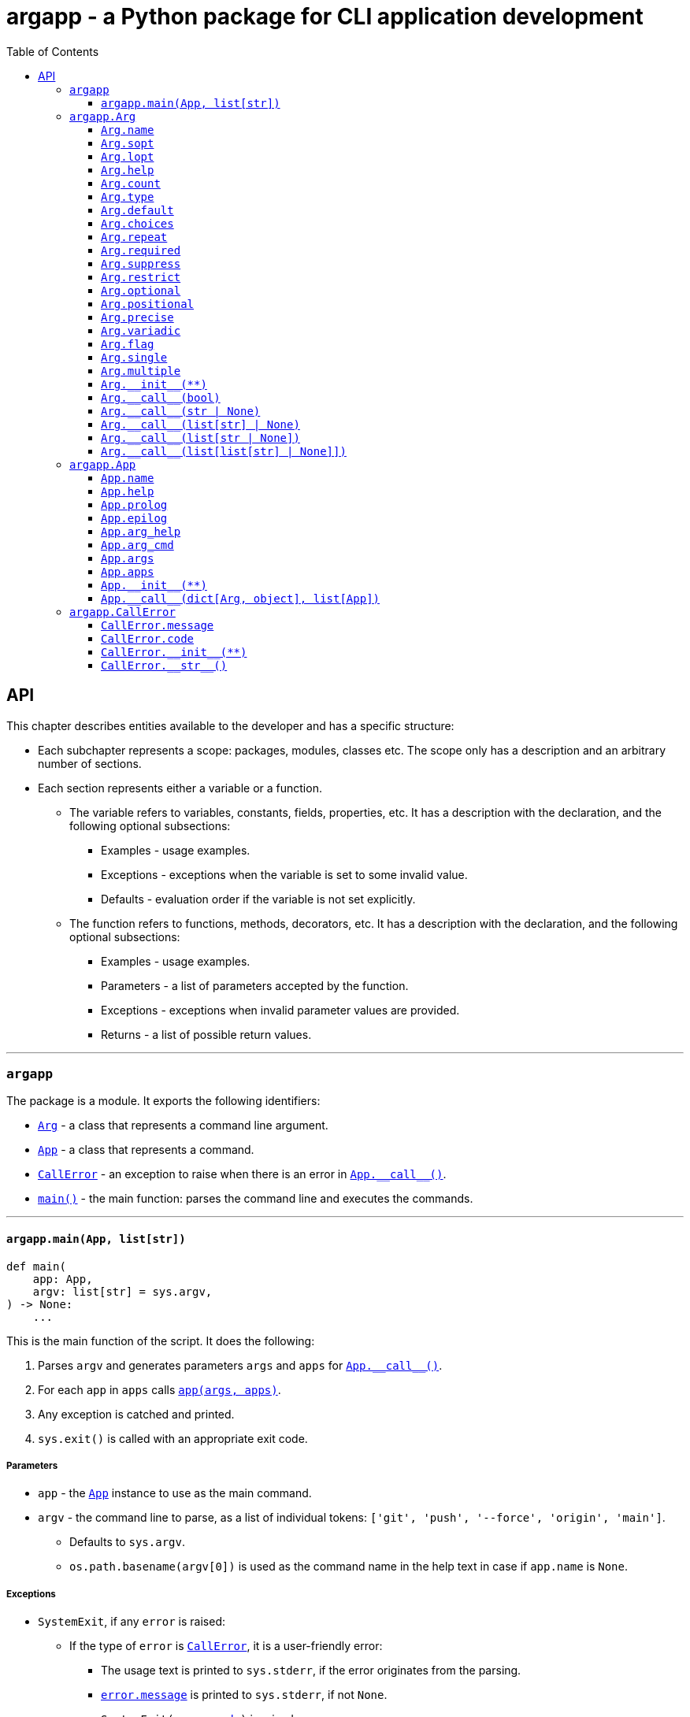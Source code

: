 = argapp - a Python package for CLI application development
:toc: right
:toclevels: 3
:docinfo: shared
:nofooter:
:source-highlighter: pygments

== API

This chapter describes entities available to the developer and has a specific structure:

* Each subchapter represents a scope: packages, modules, classes etc.
The scope only has a description and an arbitrary number of sections.
* Each section represents either a variable or a function.
** The variable refers to variables, constants, fields, properties, etc.
It has a description with the declaration, and the following optional subsections:
*** Examples - usage examples.
*** Exceptions - exceptions when the variable is set to some invalid value.
*** Defaults - evaluation order if the variable is not set explicitly.
** The function refers to functions, methods, decorators, etc.
It has a description with the declaration, and the following optional subsections:
*** Examples - usage examples.
*** Parameters - a list of parameters accepted by the function.
*** Exceptions - exceptions when invalid parameter values are provided.
*** Returns - a list of possible return values.

'''

[#argapp]
=== `argapp`

The package is a module. It exports the following identifiers:

* <<argapp-arg,`Arg`>> - a class that represents a command line argument.
* <<argapp-app,`App`>> - a class that represents a command.
* <<argapp-callerror,`CallError`>> - an exception to raise when there is an error in <<app---call--,`+App.__call__()+`>>.
* <<argapp-main,`main()`>> - the main function: parses the command line and executes the commands.

'''

[#argapp-main]
==== `argapp.main(App, list[str])`

[source,python]
----
def main(
    app: App,
    argv: list[str] = sys.argv,
) -> None:
    ...
----

This is the main function of the script. It does the following:

. Parses `argv` and generates parameters `args` and `apps` for <<app---call--,`+App.__call__()+`>>.
. For each `app` in `apps` calls <<app---call--,`app(args, apps)`>>.
. Any exception is catched and printed.
. `sys.exit()` is called with an appropriate exit code.

===== Parameters

* `app` - the <<argapp-app,`App`>> instance to use as the main command.
* `argv` - the command line to parse, as a list of individual tokens: `['git', 'push', '--force', 'origin', 'main']`.
** Defaults to `sys.argv`.
** `os.path.basename(argv[0])` is used as the command name in the help text in case if `app.name` is `None`.

===== Exceptions

* `SystemExit`, if any `error` is raised:
** If the type of `error` is <<argapp-callerror,`CallError`>>, it is a user-friendly error:
*** The usage text is printed to `sys.stderr`, if the error originates from the parsing.
*** <<callerror-message,`error.message`>> is printed to `sys.stderr`, if not `None`.
*** `SystemExit(<<callerror-code,error.code>>)` is raised.
** If the type of `error` is not <<argapp-callerror,`CallError`>>, it is a developer-friendly error:
*** `str(error)` with its traceback is printed to `sys.stderr`.
*** `SystemExit(1)` is raised.
** `SystemExit(0)` is raised.

'''

[#argapp-arg]
=== `argapp.Arg`

A class which represents an optional or a positional argument.

* Positional arguments:
** Have unique value names within the same <<argapp-app,`App`>>.
** Always required. Setting <<arg-count,`count`>> to `'*'` and `'?'` mimics the optional behavior.
** Appear in the command line in a strict order.
* Optional arguments:
** Have unique short and long option names within the same <<argapp-app,`App`>>. The value name is not necessarily unique.
** Can be omitted completely unless marked as <<arg-required,`required`>>.
** Can appear in the command line in any order and be mixed with the positional. Providing optional arguments before positional is encouraged.

Important concepts:

* The same <<argapp-arg,`Arg`>> can be associated with multiple <<argapp-app,`App`>>.
* The value of <<argapp-arg,`Arg`>> is retrieved using the instance itself. It is usually necessary to store the constructed <<argapp-arg,`Arg`>>.
* All fields are properties. Note that "get" and "set" types do not match.
* Setting the field to `None` means that it will be implicitly re-evaluated according to "Defaults".

'''

[#arg-name]
==== `Arg.name`

[source,python]
----
class Arg:
    ...
    @property
    def name(self) -> str:
        ...

    @name.setter
    def name(self, v: str | None) -> None:
        ...
----

A name for the argument's value, if any: `LEVEL` in `-l, --level LEVEL`. +
Uniquely identifies a positional argument among the others in <<app-args,`App.args`>>.

===== Defaults

* Uppercase <<arg-lopt,`self.lopt`>>, if it is not `None`.
* Uppercase <<arg-sopt,`self.sopt`>>, if it is not `None`.
* `None`.

'''

[#arg-sopt]
==== `Arg.sopt`

[source,python]
----
class Arg:
    ...
    sopt: str | None = ...
----

A name for the argument's short option, if any: `l` in `-l, --level LEVEL`. +
Uniquely identifies an optional argument among the others in <<app-args,`App.args`>>.

===== Defaults

* `None`.

'''

[#arg-lopt]
==== `Arg.lopt`

[source,python]
----
class Arg:
    ...
    lopt: str | None = ...
----

A name for the argument's long option, if any: `level` in `-l, --level LEVEL`. +
Uniquely identifies an optional argument among the others in <<app-args,`App.args`>>.

===== Defaults

* `None`.

'''

[#arg-help]
==== `Arg.help`

[source,python]
----
class Arg:
    ...
    help: str | None = ...
----

A description of the argument:

* Appears next to the argument in the help text, if not `None`.
* All the newlines and spaces are retained.

===== Defaults

* `None`.

'''

[#arg-count]
==== `Arg.count`

[source,python]
----
class Arg:
    ...
    count: int | str = ...
----

A number of values consumed from the command line by the argument. Can be one of:

* 0 (only if <<arg-optional,`self.optional`>> is `True`).
* A positive integer value.
* `'?'`, 0 or 1 values.
* `'*'`, 0 or more values.
* `'+'`, 1 or more values.
* `'~'`, the rest of the command line (only if <<arg-positional,`self.positional`>> is `True`).

===== Defaults

* `'*'`, if the type of <<arg-default,`self.default`>>) is `list`.
* 1.

'''

[#arg-type]
==== `Arg.type`

[source,python]
----
class Arg:
    ...
    type: type = ...
----

A type of an individual value of the argument. Must be constructible from `str` (this requirement is not checked).

===== Defaults

* The type of the items in <<arg-choices,`self.choices`>>, if <<arg-choices,`self.choices`>> is not `None`.
* The type of the items in <<arg-default,`self.default`>>, if <<arg-multiple,`self.multiple`>> is `True`.
* The type of <<arg-default,`self.default`>>, if <<arg-default,`self.default`>> is not `None`.
* `str`.

'''

[#arg-default]
==== `Arg.default`

[source,python]
----
class Arg:
    ...
    default: object | list | None = ...
----

A default value to be used if the actual value was not provided. It is returned by the base implementations of <<arg---call--1, `+Arg.__call__()+`>> in the following cases:

 * If <<arg-count,`self.count`>> is `'?'` or `'*'`, and zero values are provided in the command line.
 * If <<arg-suppress,`self.suppress`>> is `False`, and the argument is not mentioned in the command line.

===== Defaults

* `False`, if <<arg-flag,`self.flag`>> is `True`.
* `[]`, if <<arg-count,`self.count`>> is `'*'`.
* `None`.

'''

[#arg-choices]
==== `Arg.choices`

[source,python]
----
class Arg:
    ...
    choices: dict | None = ...
----

A set of possible individual values for the argument. The dictionary keys are the possible values,
and the dictionary values, if not `None` or `''` are used as their descriptions in the help text.

Any `Iterable` can be used to initialize the value, it will be converted to `dict`, setting the dictionary values to `None`.

===== Defaults

* `None`.

'''

[#arg-repeat]
==== `Arg.repeat`

[source,python]
----
class Arg:
    ...
    repeat: bool = ...
----

Whether the argument can be repeated multiple times:

* If set to `True`, all values will be accumulated into a `list`.
* Unused if <<arg-positional,`self.positional`>> is `True`.

===== Defaults

* `False`.

'''

[#arg-required]
==== `Arg.required`

[source,python]
----
class Arg:
    ...
    required: bool = ...
----

Whether the argument must be set:

* If set to `True`, the optional argument must be mentioned in the command line.
* Unused if <<arg-positional,`self.positional`>> is `True`.

===== Defaults

* `False`.

'''

[#arg-suppress]
==== `Arg.suppress`

[source,python]
----
class Arg:
    ...
    suppress: bool = ...
----

Whether the argument must be set to <<arg-default,`self.default`>> if it is not mentioned in the command line.

* If set to `True`, the argument will not be set at all in `args` parameter of <<app---call--,`+App.__call__()+`>> if it is not mentioned in the command line.
* Unused if <<arg-positional,`self.positional`>> is `True`.

===== Defaults

* `False`.

'''

[#arg-restrict]
==== `Arg.restrict`

[source,python]
----
class Arg:
    ...
    restrict: bool = ...
----

Whether the argument values are restricted to <<arg-choices,`self.choices`>>.

===== Defaults

* `True`.

'''

[#arg-optional]
==== `Arg.optional`

[source,python]
----
class Arg:
    ...
    @property
    def optional(self) -> bool:
        ...
----

Whether the argument is optional:

* Opposite to <<arg-positional,`self.positional`>>.
* Cannot be set.

===== Defaults

* `True`, if <<arg-sopt,`self.sopt`>> or <<arg-lopt,`self.lopt`>> is not `None`.
* `False`.

'''

[#arg-positional]
==== `Arg.positional`

[source,python]
----
class Arg:
    ...
    @property
    def positional(self) -> bool:
        ...
----

Whether the argument is positional:

* Opposite to <<arg-optional,`self.optional`>>.
* Cannot be set.

===== Defaults

* `True`, if <<arg-sopt,`self.sopt`>> and <<arg-lopt,`self.lopt`>> are `None`.
* `False`.

'''

[#arg-precise]
==== `Arg.precise`

[source,python]
----
class Arg:
    ...
    @property
    def precise(self) -> bool:
        ...
----

Whether the argument consumes an exact number of values:

* Opposite to <<arg-variadic,`self.variadic`>>.
* Cannot be set.

===== Defaults

* `True`, if the type of <<arg-count,`self.count`>> is `int`.
* `False`.

'''

[#arg-variadic]
==== `Arg.variadic`

[source,python]
----
class Arg:
    ...
    @property
    def variadic(self) -> bool:
        ...
----

Whether the argument consumes a variable number of values:

* Opposite to <<arg-precise,`self.precise`>>.
* Cannot be set.

===== Defaults

* `True`, if `type(<<arg-count,self.count>>)` is `str`.
* `False`.

'''

[#arg-flag]
==== `Arg.flag`

[source,python]
----
class Arg:
    ...
    @property
    def flag(self) -> bool:
        ...
----

Whether the argument consumes no values:

* Can be `True` only if <<arg-single,`self.single`>> and <<arg-multiple,`self.multiple`>> are `False`.
* Cannot be set.

===== Defaults

* `True`, if <<arg-count,`self.count`>> is 0.
* `False`.

'''

[#arg-single]
==== `Arg.single`

[source,python]
----
class Arg:
    ...
    @property
    def single(self) -> bool:
        ...
----

Whether the argument can consume a single value:

* Can be `True` only if <<arg-flag,`self.flag`>> and <<arg-multiple,`self.multiple`>> are `False`.
* Cannot be set.

===== Defaults

* `True`, if <<arg-count,`self.count`>> is `'?'` or 1.
* `False`.

'''

[#arg-multiple]
==== `Arg.multiple`

[source,python]
----
class Arg:
    ...
    @property
    def multiple(self) -> bool:
        ...
----

Whether the argument can consume multiple values:

* Can be `True` only if <<arg-flag,`self.flag`>> and <<arg-single,`self.single`>> are `False`.
* Cannot be set.

===== Defaults

* `True`, if <<arg-count,`self.count`>> is `'*'`, `'+'` or greater than 1.
* `False`.

'''

[#arg---init--]
==== `+Arg.__init__(**)+`

[source,python]
----
class Arg:
    ...
    def __init__(
        self,
        name: str | None = ...,
        sopt: str | None = ...,
        lopt: str | None = ...,
        help: str | None = ...,
        count: int | str | None = ...,
        type: type | None = ...,
        default: object | Iterable | None = ...,
        choices: Iterable | None = ...,
        repeat: bool | None = ...,
        required: bool | None = ...,
        suppress: bool | None = ...,
        restrict: bool | None = ...,
    ) -> None:
        ...
----

Construct an instance.

===== Parameters

* `name` - corresponds to <<arg-name,`Arg.name`>>.
* `sopt` - corresponds to <<arg-sopt,`Arg.sopt`>>.
* `lopt` - corresponds to <<arg-lopt,`Arg.lopt`>>.
* `help` - corresponds to <<arg-help,`Arg.help`>>.
* `count` - corresponds to <<arg-count,`Arg.count`>>.
* `type` - corresponds to <<arg-type,`Arg.type`>>.
* `default` - corresponds to <<arg-default,`Arg.default`>>.
* `choices` - corresponds to <<arg-choices,`Arg.choices`>>.
* `repeat` - corresponds to <<arg-repeat,`Arg.repeat`>>.
* `required` - corresponds to <<arg-required,`Arg.required`>>.
* `suppress` - corresponds to <<arg-suppress,`Arg.suppress`>>.
* `restrict` - corresponds to <<arg-restrict,`Arg.restrict`>>.

===== Exceptions

* Propagates any exceptions caused by invalid parameters.

'''

[#arg---call--1]
==== `+Arg.__call__(bool)+`

[source,python]
----
class Arg:
    ...
    def __call__(v: bool) -> bool:
        ...
----

Return if the optional argument is mentioned or not. This overload is called if <<arg-flag,`self.flag`>> is `True`. +
Note that only the result of this function depends on <<arg-default,`self.default`>>, not the parameter.

===== Parameters

* `v` - `True`, if the argument is mentioned, `False` otherwise.

===== Returns

* <<arg-default,`self.default`>>, if `v` is `False`.
* Opposite to <<arg-default,`self.default`>>, if `v` is `True`.

'''

[#arg---call--2]
==== `+Arg.__call__(str | None)+`

[source,python]
----
class Arg:
    ...
    def __call__(v: str | None) -> object | None:
        ...
----

This overload is called if <<arg-single,`self.single`>> is `True` and <<arg-repeat,`self.repeat`>> is `False`.

===== Parameters

* `v` - `str` value, if provided in the command line. `None` otherwise.

===== Exceptions

* `CallError`, if the parsed `v` is not in <<arg-choices, `self.choices`>> and <<arg-restrict,`self.restrict`>> is `True`.
+
[source,python]
----
arg = Arg(name='arg', choices=[1, 2, 3])
arg('2')
# Invalid value of a positional argument "arg": 2. Must be one of:
#  * 1
#  * 2
#  * 3
----

===== Returns

* <<arg-default,`self.default`>>, if `v` is `None`.
* `<<arg-type,self.type>>(v)`.

'''

[#arg---call--3]
==== `+Arg.__call__(list[str] | None)+`

[source,python]
----
class Arg:
    ...
    def __call__(v: list[str] | None) -> list[object]:
        ...
----

This overload is called if <<arg-multiple,`self.multiple`>> is `True` and <<arg-repeat,`self.repeat`>> is `False`.

===== Parameters

* `v` - `list[str]` value, if provided in the command line. `None` otherwise.

===== Exceptions

* `CallError`, if any of parsed items of `v` is not in <<arg-choices, `self.choices`>> and <<arg-restrict,`self.restrict`>> is `True`.
+
[source,python]
----
arg = Arg(name='arg', count='*', choices=[1, 2, 3])
arg(['2', '4'])
# Invalid value of a positional argument "arg": 4. Must be one of:
#  * 1
#  * 2
#  * 3
----

===== Returns

* <<arg-default,`self.default`>>, if `v` is `None`.
* `list[<<arg-type,self.type>>]` constructed by converting each element of `v` to <<arg-type,`self.type`>>.

'''

[#arg---call--4]
==== `+Arg.__call__(list[str | None])+`

[source,python]
----
class Arg:
    ...
    def __call__(v: list[str | None]) -> list[object | None]:
        ...
----

This overload is called if <<arg-single,`self.single`>> is `True` and <<arg-repeat,`self.repeat`>> is `True`.

===== Parameters

* `v` - a `list` containing all values of the argument provided in the command line.
        Empty, if the argument was not mentioned.
        An element `None` is possible if <<arg-count,`self.count`>> is `'?'`.

===== Exceptions

* `CallError`, if any of parsed items of `v` is not in <<arg-choices, `self.choices`>> and <<arg-restrict,`self.restrict`>> is `True`.
+
[source,python]
----
arg = Arg(lopt='arg', repeat=True, choices=[1, 2, 3])
arg(['2', None, '4'])
# Invalid value of an optional argument "arg": 4. Must be one of:
#  * 1
#  * 2
#  * 3
----

===== Returns

* `list` with a single element <<arg-default,`self.default`>>, if `v` is empty and <<arg-default,`self.default`>> is not `None`.
* `list[<<arg-type,self.type>> | None]` constructed by:
** Converting each not `None` element of `v` to <<arg-type,`self.type`>>.
** Setting each `None` element of `v` to <<arg-default,`self.default`>>.

'''

[#arg---call--5]
==== `+Arg.__call__(list[list[str] | None]])+`

[source,python]
----
class Arg:
    ...
    def __call__(v: list[list[str] | None]) -> list[list[object]]:
        ...
----

This overload is called if <<arg-multiple,`self.multiple`>> is `True` and <<arg-repeat,`self.repeat`>> is `True`.

===== Parameters

* `v` - a `list` containing all lists of values of the argument provided in the command line.
        Empty, if the argument was not mentioned.
        An element `None` is possible if <<arg-repeat,`self.count`>> is `'*'`.

===== Exceptions

* `CallError`, if any of parsed items of `v` is not in <<arg-choices, `self.choices`>> and <<arg-restrict,`self.restrict`>> is `True`.
+
[source,python]
----
arg = Arg(lopt='arg', count='*', repeat=True, choices=[1, 2, 3])
arg([['2'], ['1', '2'], ['3', '4']])
# Invalid value of an optional argument "arg": 4. Must be one of:
#  * 1
#  * 2
#  * 3
----

===== Returns

* `list` with a single element <<arg-default,`self.default`>>, if `v` is empty and <<arg-default,`self.default`>> is not `[]` or `None`.
* `list[list[<<arg-type,self.type>>] | None]` constructed by:
** Converting each element of each not `None` element of `v` to <<arg-type,`self.type`>>.
** Setting each `None` element of `v` to <<arg-default,`self.default`>>.

'''

[#argapp-app]
=== `argapp.App`

A class that represents a command or a subcommand. It is supposed to be subclassed to handle the parsed command line in <<app---call--,`+App.__call__()+`>>. +

Important concepts:

* The same <<argapp-arg,`App`>> can be associated with multiple <<argapp-app,`App`>>.
* All fields are internally properties:
** "get" types can be seen in the field`s type hints for all fields.
** "set" types can be seen in the type hints of <<app---init--, `+App.__init__(**)+`>> for the writeable fields.
* Setting the field to `None` means that it will be implicitly re-evaluated according to "Defaults".

'''

[#app-name]
==== `App.name`

[source,python]
----
class App:
    ...
    name: str | None = ...
----

A name of the command. Uniquely identifies a command among the others in <<app-apps,`App.apps`>>.

===== Defaults

* `None`.

'''

[#app-help]
==== `App.help`

[source,python]
----
class App:
    ...
    help: str | None = ...
----

A short description of the command, appears in the parent's help text.

===== Defaults

* `None`.

'''

[#app-prolog]
==== `App.prolog`

[source,python]
----
class App:
    ...
    prolog: str | None = ...
----

A detailed description of the command, appears before the arguments list.

===== Defaults

* <<app-help,`self.help`>>.

'''

[#app-epilog]
==== `App.epilog`

[source,python]
----
class App:
    ...
    epilog: str | None = ...
----

A detailed description of the command, appears after the arguments list.

===== Defaults

* `None`.

'''

[#app-arg-help]
==== `App.arg_help`

[source,python]
----
class App:
    ...
    arg_help: Arg = ...
----

The argument for the help text:

* It is not added to <<app-args,`self.args`>>, not used as is, and serves only as a data provider.
* Only the <<arg-sopt,`sopt`>>, <<arg-lopt,`lopt`>> and <<arg-help,`help`>> are used, the rest is ignored.
* If <<arg-sopt,`sopt`>> and <<arg-lopt,`lopt`>> are `None`, the help text option is disabled.

===== Defaults

* `<<argapp-arg,Arg>>(sopt='h', lopt='help', help='Show the help text and exit.')`.

'''

[#app-arg-cmd]
==== `App.arg_cmd`

[source,python]
----
class App:
    ...
    arg_cmd: Arg = ...
----

The argument for the subcommand:

* It is not added to <<app-args,`self.args`>>, not used as is, and serves only as a data provider.
* Only the <<arg-name,`name`>> and <<arg-help,`help`>> are used, the rest is ignored.
* If <<arg-name,`name`>> is `None`, the help text option is disabled.

===== Defaults

* `<<argapp-arg,Arg>>(name='CMD', help='A subcommand to run.')`.

'''

[#app-args]
==== `App.args`

[source,python]
----
class App:
    ...
    @property
    def args(self) -> list[Arg]:
        ...
----

A list of arguments of the command. Cannot be set, but can be modified.

===== Defaults

* `[]`.

'''

[#app-apps]
==== `App.apps`

[source,python]
----
class App:
    ...
    @property
    def apps(self) -> list[App]:
        ...
----

A list of subcommands of the command. Cannot be set, but can be modified.

===== Defaults

* `[]`.

'''

[#app---init--]
==== `+App.__init__(**)+`

[source,python]
----
class App:
    ...
    def __init__(
        self,
        name: str | None = None,
        help: str | None = None,
        prolog: str | None = None,
        epilog: str | None = None,
        arg_help: Arg | None = None,
        arg_cmd: Arg | None = None,
    ) -> None:
        ...
----

Construct an instance.

===== Parameters

* `name` - corresponds to <<app-name,`App.name`>>.
* `help` - corresponds to <<app-help,`App.help`>>.
* `prolog` - corresponds to <<app-prolog,`App.prolog`>>.
* `epilog` - corresponds to <<app-epilog,`App.epilog`>>.
* `arg_help` - corresponds to <<app-arg-help,`App.arg_help`>>.
* `arg_cmd` - corresponds to <<app-arg-cmd,`App.arg_cmd`>>.

===== Exceptions

* Propagates any exceptions caused by invalid parameters.

'''

[#app---call--]
==== `+App.__call__(dict[Arg, object], list[App])+`

[source,python]
----
class App:
    ...
    def __call__(
        self,
        args: dict[Arg, object],
        apps: list[App],
    ) -> None:
        ...
----

This method is supposed to be overridden by in a subclass:

* The default implementation does nothing, no need to call.
* Use <<argapp-callerror,`CallError`>> to notify about errors, <<argapp-main,`main()`>> catches and prints them.

===== Parameters

* `args` - a dictionary of all parsed arguments and their values.
* `apps` - a call stack: the command and its subcommands mentioned in the command line.

'''

[#argapp-callerror]
=== `argapp.CallError`

A subclass of `RuntimeError`. These exceptions are supposed to be raised in <<app---call--,`+App.__call__()+`>>
with custom return code and error message in case of any errors during the execution.

The fields are checked upon setting. `None` is always a valid value which means that the field has to use its defaults.

'''

[#callerror-message]
==== `CallError.message`

[source,python]
----
class CallError(RuntimeError):
    ...
    message: str | None = ...
----

An error message. `None` means that no message is provided, nothing should be printed.

===== Defaults

* `None`.

'''

[#callerror-code]
==== `CallError.code`

[source,python]
----
class CallError(RuntimeError):
    ...
    code: int = ...
----

A value from 0 to 255 to inidcate an error (0 means no error).

===== Defaults

* 1.

'''

[#callerror---init--]
==== `+CallError.__init__(**)+`

[source,python]
----
class CallError(RuntimeError):
    ...
    def __init__(
        self,
        message: str | None = None,
        code: int | None = None,
    ) -> None:
        ...
----

Construct an instance.

===== Parameters

* `message` - corresponds to <<callerror-message,`CallError.message`>>.
* `code` - corresponds to <<callerror-code,`CallError.code`>>.

===== Exceptions

* Propagates any exceptions caused by invalid parameters.

'''

[#callerror---str--]
==== `+CallError.__str__()+`

[source,python]
----
class CallError(RuntimeError):
    ...
    def __str__(self) -> str:
        ...
----

Provide a string representation.

===== Returns

* `''`, if <<callerror-message,`self.message`>> is `None`.
* <<callerror-message,`self.message`>>.
